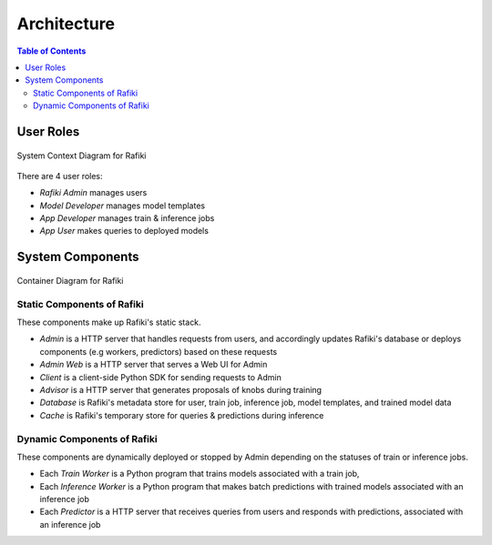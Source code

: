 .. _`architecture`:

Architecture
====================================================================

.. contents:: Table of Contents

User Roles
--------------------------------------------------------------------

.. figure:: ../images/system-context-diagram.jpg
    :align: center
    :width: 500px
    
    System Context Diagram for Rafiki

There are 4 user roles:

- *Rafiki Admin* manages users
- *Model Developer* manages model templates
- *App Developer* manages train & inference jobs
- *App User* makes queries to deployed models

System Components
--------------------------------------------------------------------

.. figure:: ../images/container-diagram.jpg
    :align: center
    :width: 1200px

    Container Diagram for Rafiki

Static Components of Rafiki
^^^^^^^^^^^^^^^^^^^^^^^^^^^^^^^^^^^^^^^^^^^^^^^^^^^^^^^^^^^^^^^^^^^^

These components make up Rafiki's static stack.

- *Admin* is a HTTP server that handles requests from users, and accordingly updates Rafiki's database or deploys components (e.g workers, predictors) based on these requests
- *Admin Web* is a HTTP server that serves a Web UI for Admin
- *Client* is a client-side Python SDK for sending requests to Admin
- *Advisor* is a HTTP server that generates proposals of knobs during training
- *Database* is Rafiki's metadata store for user, train job, inference job, model templates, and trained model data
- *Cache* is Rafiki's temporary store for queries & predictions during inference

Dynamic Components of Rafiki
^^^^^^^^^^^^^^^^^^^^^^^^^^^^^^^^^^^^^^^^^^^^^^^^^^^^^^^^^^^^^^^^^^^^

These components are dynamically deployed or stopped by Admin depending on the statuses of train or inference jobs.

- Each *Train Worker* is a Python program that trains models associated with a train job,
- Each *Inference Worker* is a Python program that makes batch predictions with trained models associated with an inference job
- Each *Predictor* is a HTTP server that receives queries from users and responds with predictions, associated with an inference job

